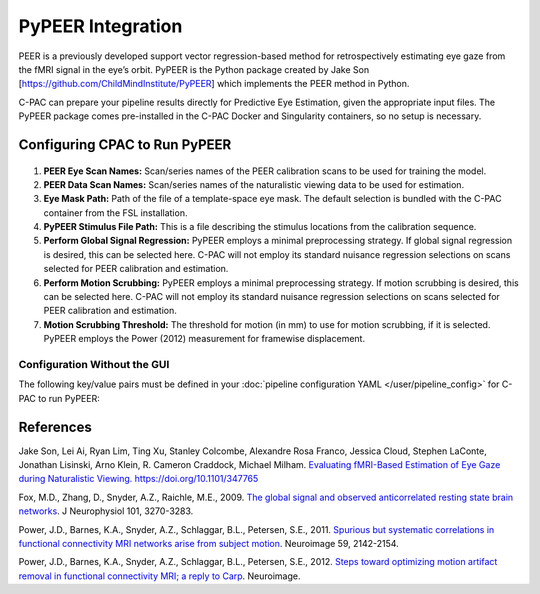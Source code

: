﻿PyPEER Integration
------------------

PEER is a previously developed support vector regression-based method for retrospectively estimating eye gaze from the fMRI signal in the eye’s orbit. PyPEER is the Python package created by Jake Son [https://github.com/ChildMindInstitute/PyPEER] which implements the PEER method in Python.

C-PAC can prepare your pipeline results directly for Predictive Eye Estimation, given the appropriate input files. The PyPEER package comes pre-installed in the C-PAC Docker and Singularity containers, so no setup is necessary.

Configuring CPAC to Run PyPEER
^^^^^^^^^^^^^^^^^^^^^^^^^^^^^^

.. figure:: /_images/pypeer_gui.png

#. **PEER Eye Scan Names:** Scan/series names of the PEER calibration scans to be used for training the model.

#. **PEER Data Scan Names:** Scan/series names of the naturalistic viewing data to be used for estimation.

#. **Eye Mask Path:** Path of the file of a template-space eye mask. The default selection is bundled with the C-PAC container from the FSL installation.

#. **PyPEER Stimulus File Path:** This is a file describing the stimulus locations from the calibration sequence.

#. **Perform Global Signal Regression:** PyPEER employs a minimal preprocessing strategy. If global signal regression is desired, this can be selected here. C-PAC will not employ its standard nuisance regression selections on scans selected for PEER calibration and estimation.

#. **Perform Motion Scrubbing:** PyPEER employs a minimal preprocessing strategy. If motion scrubbing is desired, this can be selected here. C-PAC will not employ its standard nuisance regression selections on scans selected for PEER calibration and estimation.

#. **Motion Scrubbing Threshold:** The threshold for motion (in mm) to use for motion scrubbing, if it is selected. PyPEER employs the Power (2012) measurement for framewise displacement.

Configuration Without the GUI
""""""""""""""""""""""""""""""

The following key/value pairs must be defined in your :doc:`pipeline configuration YAML </user/pipeline_config>` for C-PAC to run PyPEER:

.. csv-table::
    :header: "Key","Description","Potential Values"
    :widths: 5,30,15
    :file: ../_static/params/pypeer_config.csv

References
^^^^^^^^^^
Jake Son, Lei Ai, Ryan Lim, Ting Xu, Stanley Colcombe, Alexandre Rosa Franco, Jessica Cloud, Stephen LaConte, Jonathan Lisinski, Arno Klein, R. Cameron Craddock, Michael Milham. `Evaluating fMRI-Based Estimation of Eye Gaze during Naturalistic Viewing. <https://www.biorxiv.org/content/10.1101/347765v5>`_ https://doi.org/10.1101/347765

Fox, M.D., Zhang, D., Snyder, A.Z., Raichle, M.E., 2009. `The global signal and observed anticorrelated resting state brain networks <http://jn.physiology.org/content/101/6/3270.full.pdf>`_. J Neurophysiol 101, 3270-3283.

Power, J.D., Barnes, K.A., Snyder, A.Z., Schlaggar, B.L., Petersen, S.E., 2011. `Spurious but systematic correlations in functional connectivity MRI networks arise from subject motion <http://www.ncbi.nlm.nih.gov/pubmed/22019881>`_. Neuroimage 59, 2142-2154.

Power, J.D., Barnes, K.A., Snyder, A.Z., Schlaggar, B.L., Petersen, S.E., 2012. `Steps toward optimizing motion artifact removal in functional connectivity MRI; a reply to Carp <http://www.ncbi.nlm.nih.gov/pubmed/22440651>`_. Neuroimage.

